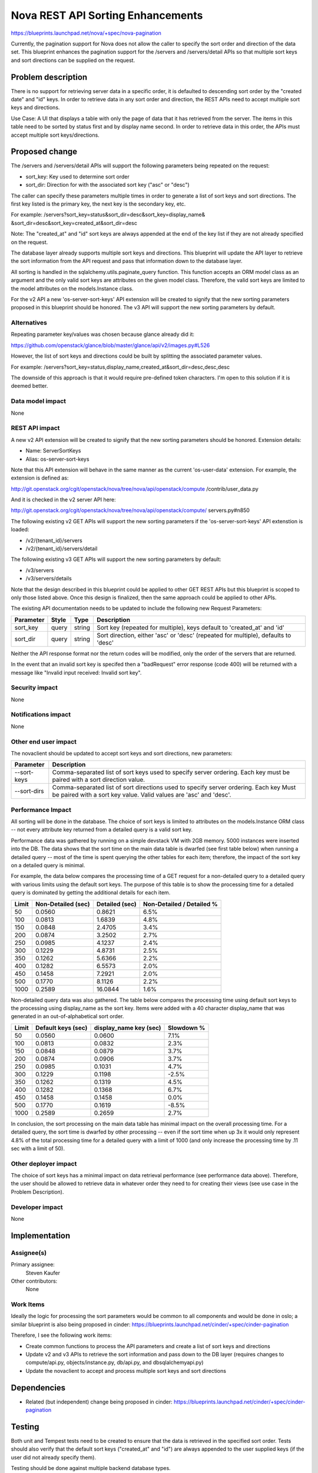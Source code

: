 ..
 This work is licensed under a Creative Commons Attribution 3.0 Unported
 License.

 http://creativecommons.org/licenses/by/3.0/legalcode

====================================
Nova REST API Sorting Enhancements
====================================

https://blueprints.launchpad.net/nova/+spec/nova-pagination

Currently, the pagination support for Nova does not allow the caller to
specify the sort order and direction of the data set. This blueprint
enhances the pagination support for the /servers and /servers/detail
APIs so that multiple sort keys and sort directions can be supplied on
the request.


Problem description
===================

There is no support for retrieving server data in a specific order, it is
defaulted to descending sort order by the "created date" and "id" keys. In
order to retrieve data in any sort order and direction, the REST APIs need
to accept multiple sort keys and directions.

Use Case: A UI that displays a table with only the page of data that it
has retrieved from the server. The items in this table need to be sorted
by status first and by display name second. In order to retrieve data in
this order, the APIs must accept multiple sort keys/directions.


Proposed change
===============

The /servers and /servers/detail APIs will support the following parameters
being repeated on the request:

* sort_key: Key used to determine sort order
* sort_dir: Direction for with the associated sort key ("asc" or "desc")

The caller can specify these parameters multiple times in order to generate
a list of sort keys and sort directions. The first key listed is the primary
key, the next key is the secondary key, etc.

For example: /servers?sort_key=status&sort_dir=desc&sort_key=display_name&
&sort_dir=desc&sort_key=created_at&sort_dir=desc

Note: The "created_at" and "id" sort keys are always appended at the end of
the key list if they are not already specified on the request.

The database layer already supports multiple sort keys and directions. This
blueprint will update the API layer to retrieve the sort information from
the API request and pass that information down to the database layer.

All sorting is handled in the sqlalchemy.utils.paginate_query function.  This
function accepts an ORM model class as an argument and the only valid sort
keys are attributes on the given model class.  Therefore, the valid sort
keys are limited to the model attributes on the models.Instance class.

For the v2 API a new 'os-server-sort-keys' API extension will be created to
signify that the new sorting parameters proposed in this blueprint should be
honored. The v3 API will support the new sorting parameters by default.

Alternatives
------------

Repeating parameter key/values was chosen because glance already did it:

https://github.com/openstack/glance/blob/master/glance/api/v2/images.py#L526

However, the list of sort keys and directions could be built by splitting the
associated parameter values.

For example:
/servers?sort_key=status,display_name,created_at&sort_dir=desc,desc,desc

The downside of this approach is that it would require pre-defined token
characters. I'm open to this solution if it is deemed better.

Data model impact
-----------------

None

REST API impact
---------------

A new v2 API extension will be created to signify that the new sorting
parameters should be honored. Extension details:

* Name: ServerSortKeys
* Alias: os-server-sort-keys

Note that this API extension will behave in the same manner as the current
'os-user-data' extension. For example, the extension is defined as:

http://git.openstack.org/cgit/openstack/nova/tree/nova/api/openstack/compute
/contrib/user_data.py

And it is checked in the v2 server API here:

http://git.openstack.org/cgit/openstack/nova/tree/nova/api/openstack/compute/
servers.py#n850

The following existing v2 GET APIs will support the new sorting parameters
if the 'os-server-sort-keys' API extenstion is loaded:

* /v2/{tenant_id}/servers
* /v2/{tenant_id}/servers/detail

The following existing v3 GET APIs will support the new sorting parameters
by default:

* /v3/servers
* /v3/servers/details

Note that the design described in this blueprint could be applied to other GET
REST APIs but this blueprint is scoped to only those listed above. Once this
design is finalized, then the same approach could be applied to other APIs.

The existing API documentation needs to be updated to include the following
new Request Parameters:

+-----------+-------+--------+---------------------------------------------+
| Parameter | Style | Type   | Description                                 |
+===========+=======+========+=============================================+
| sort_key  | query | string | Sort key (repeated for multiple), keys      |
|           |       |        | default to 'created_at' and 'id'            |
+-----------+-------+--------+---------------------------------------------+
| sort_dir  | query | string | Sort direction, either 'asc' or 'desc'      |
|           |       |        | (repeated for multiple), defaults to 'desc' |
+-----------+-------+--------+---------------------------------------------+

Neither the API response format nor the return codes will be modified, only
the order of the servers that are returned.

In the event that an invalid sort key is specifed then a "badRequest" error
response (code 400) will be returned with a message like "Invalid input
received: Invalid sort key".

Security impact
---------------

None

Notifications impact
--------------------

None

Other end user impact
---------------------

The novaclient should be updated to accept sort keys and sort directions, new
parameters:

+-------------+----------------------------------------------------------+
| Parameter   | Description                                              |
+=============+==========================================================+
| --sort-keys | Comma-separated list of sort keys used to specify server |
|             | ordering. Each key must be paired with a sort direction  |
|             | value.                                                   |
+-------------+----------------------------------------------------------+
| --sort-dirs | Comma-separated list of sort directions used to specify  |
|             | server ordering. Each key Must be paired with a sort key |
|             | value. Valid values are 'asc' and 'desc'.                |
+-------------+----------------------------------------------------------+

Performance Impact
------------------

All sorting will be done in the database. The choice of sort keys is limited
to attributes on the models.Instance ORM class -- not every attribute key
returned from a detailed query is a valid sort key.

Performance data was gathered by running on a simple devstack VM with 2GB
memory. 5000 instances were inserted into the DB. The data shows that the
sort time on the main data table is dwarfed (see first table below) when
running a detailed query -- most of the time is spent querying the other
tables for each item; therefore, the impact of the sort key on a detailed
query is minimal.

For example, the data below compares the processing time of a GET request for
a non-detailed query to a detailed query with various limits using the default
sort keys. The purpose of this table is to show the processing time for a
detailed query is dominated by getting the additional details for each item.

+-------+--------------------+----------------+---------------------------+
| Limit | Non-Detailed (sec) | Detailed (sec) | Non-Detailed / Detailed % |
+=======+====================+================+===========================+
| 50    | 0.0560             | 0.8621         | 6.5%                      |
+-------+--------------------+----------------+---------------------------+
| 100   | 0.0813             | 1.6839         | 4.8%                      |
+-------+--------------------+----------------+---------------------------+
| 150   | 0.0848             | 2.4705         | 3.4%                      |
+-------+--------------------+----------------+---------------------------+
| 200   | 0.0874             | 3.2502         | 2.7%                      |
+-------+--------------------+----------------+---------------------------+
| 250   | 0.0985             | 4.1237         | 2.4%                      |
+-------+--------------------+----------------+---------------------------+
| 300   | 0.1229             | 4.8731         | 2.5%                      |
+-------+--------------------+----------------+---------------------------+
| 350   | 0.1262             | 5.6366         | 2.2%                      |
+-------+--------------------+----------------+---------------------------+
| 400   | 0.1282             | 6.5573         | 2.0%                      |
+-------+--------------------+----------------+---------------------------+
| 450   | 0.1458             | 7.2921         | 2.0%                      |
+-------+--------------------+----------------+---------------------------+
| 500   | 0.1770             | 8.1126         | 2.2%                      |
+-------+--------------------+----------------+---------------------------+
| 1000  | 0.2589             | 16.0844        | 1.6%                      |
+-------+--------------------+----------------+---------------------------+

Non-detailed query data was also gathered. The table below compares the
processing time using default sort keys to the processing using display_name
as the sort key. Items were added with a 40 character display_name that was
generated in an out-of-alphabetical sort order.

+-------+--------------------+------------------------+------------+
| Limit | Default keys (sec) | display_name key (sec) | Slowdown % |
+=======+====================+========================+============+
| 50    | 0.0560             | 0.0600                 | 7.1%       |
+-------+--------------------+------------------------+------------+
| 100   | 0.0813             | 0.0832                 | 2.3%       |
+-------+--------------------+------------------------+------------+
| 150   | 0.0848             | 0.0879                 | 3.7%       |
+-------+--------------------+------------------------+------------+
| 200   | 0.0874             | 0.0906                 | 3.7%       |
+-------+--------------------+------------------------+------------+
| 250   | 0.0985             | 0.1031                 | 4.7%       |
+-------+--------------------+------------------------+------------+
| 300   | 0.1229             | 0.1198                 | -2.5%      |
+-------+--------------------+------------------------+------------+
| 350   | 0.1262             | 0.1319                 | 4.5%       |
+-------+--------------------+------------------------+------------+
| 400   | 0.1282             | 0.1368                 | 6.7%       |
+-------+--------------------+------------------------+------------+
| 450   | 0.1458             | 0.1458                 | 0.0%       |
+-------+--------------------+------------------------+------------+
| 500   | 0.1770             | 0.1619                 | -8.5%      |
+-------+--------------------+------------------------+------------+
| 1000  | 0.2589             | 0.2659                 | 2.7%       |
+-------+--------------------+------------------------+------------+

In conclusion, the sort processing on the main data table has minimal impact
on the overall processing time. For a detailed query, the sort time is dwarfed
by other processing -- even if the sort time when up 3x it would only
represent 4.8% of the total processing time for a detailed query with a limit
of 1000 (and only increase the processing time by .11 sec with a limit of 50).

Other deployer impact
---------------------

The choice of sort keys has a minimal impact on data retrieval performance
(see performance data above). Therefore, the user should be allowed to
retrieve data in whatever order they need to for creating their views (see
use case in the Problem Description).

Developer impact
----------------

None


Implementation
==============

Assignee(s)
-----------

Primary assignee:
  Steven Kaufer

Other contributors:
  None

Work Items
----------

Ideally the logic for processing the sort parameters would be common to all
components and would be done in oslo; a similar blueprint is also being
proposed in cinder:
https://blueprints.launchpad.net/cinder/+spec/cinder-pagination

Therefore, I see the following work items:

* Create common functions to process the API parameters and create a list of
  sort keys and directions
* Update v2 and v3 APIs to retrieve the sort information and pass down to the
  DB layer (requires changes to compute/api.py, objects/instance.py,
  db/api.py, and db\sqlalchemy\api.py)
* Update the novaclient to accept and process multiple sort keys and sort
  directions


Dependencies
============

* Related (but independent) change being proposed in cinder:
  https://blueprints.launchpad.net/cinder/+spec/cinder-pagination


Testing
=======

Both unit and Tempest tests need to be created to ensure that the data is
retrieved in the specified sort order. Tests should also verify that the
default sort keys ("created_at" and "id") are always appended to the user
supplied keys (if the user did not already specify them).

Testing should be done against multiple backend database types.


Documentation Impact
====================

The /servers and /servers/detail API documentation will need to be updated to:

- Reflect the new sorting parameters and explain that these parameters will
  affect the order in which the data is returned.
- Explain how the default sort keys will always be added at the end of the
  sort key list

The documentation could also note that query performance will be affected by
the choice of the sort key, noting which keys are indexed.


References
==========

None
